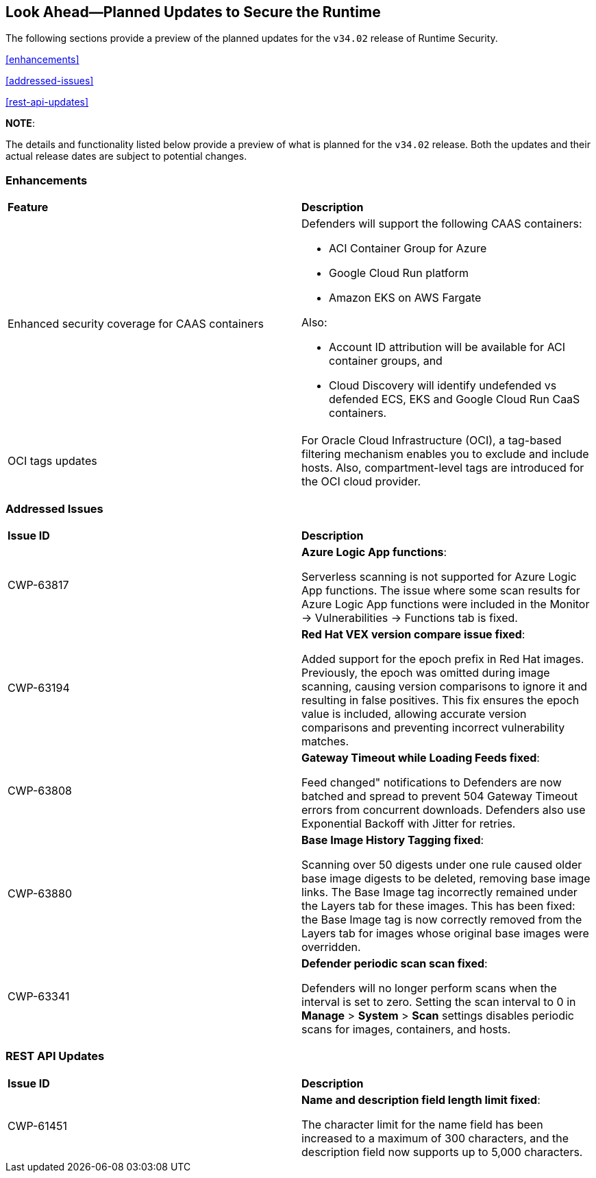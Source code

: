 == Look Ahead—Planned Updates to Secure the Runtime

//Currently, there are no previews or announcements for updates.

The following sections provide a preview of the planned updates for the `v34.02` release of Runtime Security. 

//*<<announcement>>
//*<<intelligence-stream-updates>>
<<enhancements>>

<<addressed-issues>>

//<<changes-in-existing-behavior>>

//* <<new-policies>>
//* <<policy-updates>>
//* <<iam-policy-update>>
//* <<new-compliance-benchmarks-and-updates>>
//* <<api-ingestions>>
//* <<deprecation-notices>>
<<rest-api-updates>>

*NOTE*: 

The details and functionality listed below provide a preview of what is planned for the `v34.02` release. Both the updates and their actual release dates are subject to potential changes.

=== Enhancements
[cols="50%a,50%a"]
|===

|*Feature*
|*Description*

//CWP-63522 
|Enhanced security coverage for CAAS containers
|Defenders will support the following CAAS containers:

* ACI Container Group for Azure
* Google Cloud Run platform 
* Amazon EKS on AWS Fargate

Also:

* Account ID attribution will be available for ACI container groups, and  
* Cloud Discovery will identify undefended vs defended ECS, EKS and Google Cloud Run CaaS containers.

//CWP-63568 
|OCI tags updates
|For Oracle Cloud Infrastructure (OCI), a tag-based filtering mechanism enables you to exclude and include hosts. Also, compartment-level tags are introduced for the OCI cloud provider.

|===

=== Addressed Issues

[cols="50%a,50%a"]
|===

|*Issue ID*
|*Description*

|CWP-63817
|*Azure Logic App functions*:

Serverless scanning is not supported for Azure Logic App functions. The issue where some scan results for Azure Logic App functions were included in the Monitor → Vulnerabilities → Functions tab is fixed. 

|CWP-63194
|*Red Hat VEX version compare issue fixed*:

Added support for the epoch prefix in Red Hat images. Previously, the epoch was omitted during image scanning, causing version comparisons to ignore it and resulting in false positives. This fix ensures the epoch value is included, allowing accurate version comparisons and preventing incorrect vulnerability matches.

|CWP-63808
|*Gateway Timeout while Loading Feeds fixed*:

Feed changed" notifications to Defenders are now batched and spread to prevent 504 Gateway Timeout errors from concurrent downloads. Defenders also use Exponential Backoff with Jitter for retries.

|CWP-63880
|*Base Image History Tagging fixed*:

Scanning over 50 digests under one rule caused older base image digests to be deleted, removing base image links. The Base Image tag incorrectly remained under the Layers tab for these images. This has been fixed: the Base Image tag is now correctly removed from the Layers tab for images whose original base images were overridden.

|CWP-63341
|*Defender periodic scan scan fixed*:

Defenders will no longer perform scans when the interval is set to zero. Setting the scan interval to 0 in *Manage* > *System* > *Scan* settings disables periodic scans for images, containers, and hosts.

|===


=== REST API Updates
[cols="50%a,50%a"]
|===

|*Issue ID*
|*Description*

|CWP-61451
|*Name and description field length limit fixed*:

The character limit for the name field has been increased to a maximum of 300 characters, and the description field now supports up to 5,000 characters.


|===


